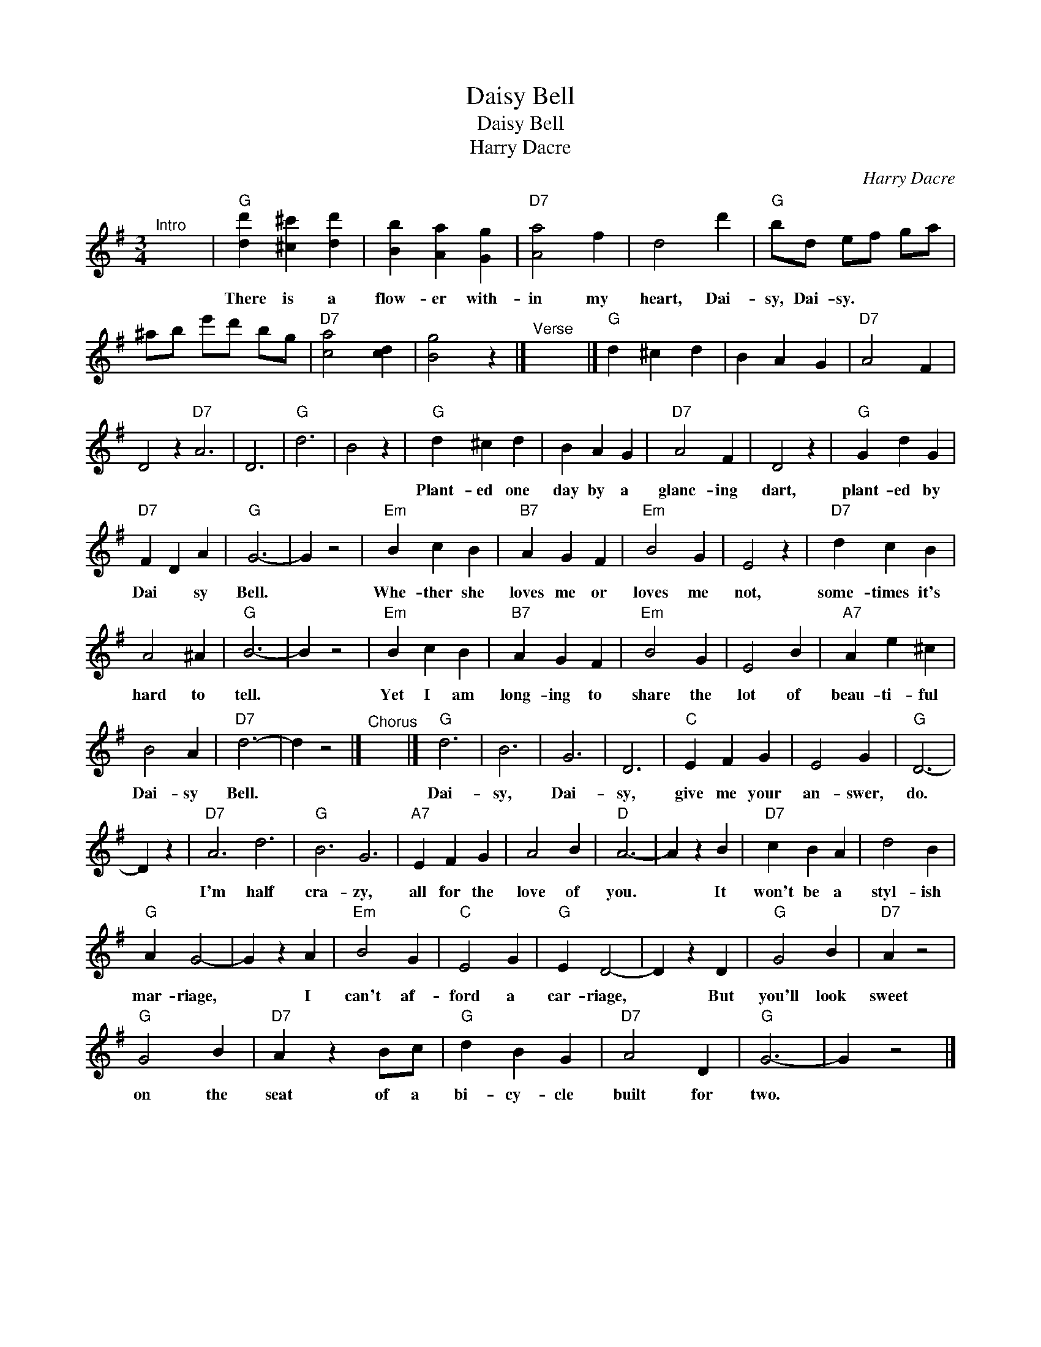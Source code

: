X:1
T:Daisy Bell
T:Daisy Bell
T:Harry Dacre
C:Harry Dacre
L:1/8
M:3/4
K:G
V:1 treble 
V:1
"^Intro" x6 |"G" [dd']2 [^c^c']2 [dd']2 | [Bb]2 [Aa]2 [Gg]2 |"D7" [Aa]4 f2 | d4 d'2 |"G" bd ef ga | %6
w: |There is a|flow- er with-|in my|heart, Dai-|sy, Dai- sy. * * *|
 ^ab e'd' bg |"D7" [ca]4 [cd]2 | [Bg]4 z2 |]"^Verse" x6 |]"G" d2 ^c2 d2 | B2 A2 G2 |"D7" A4 F2 | %13
w: |||||||
 D4 z2"D7" A6 | D6 |"G" d6 | B4 z2 |"G" d2 ^c2 d2 | B2 A2 G2 |"D7" A4 F2 | D4 z2 |"G" G2 d2 G2 | %22
w: ||||Plant- ed one|day by a|glanc- ing|dart,|plant- ed by|
"D7" F2 D2 A2 |"G" G6- | G2 z4 |"Em" B2 c2 B2 |"B7" A2 G2 F2 |"Em" B4 G2 | E4 z2 |"D7" d2 c2 B2 | %30
w: Dai * sy|Bell.||Whe- ther she|loves me or|loves me|not,|some- times it's|
 A4 ^A2 |"G" B6- | B2 z4 |"Em" B2 c2 B2 |"B7" A2 G2 F2 |"Em" B4 G2 | E4 B2 |"A7" A2 e2 ^c2 | %38
w: hard to|tell.||Yet I am|long- ing to|share the|lot of|beau- ti- ful|
 B4 A2 |"D7" d6- | d2 z4 |]"^Chorus" x6 |]"G" d6 | B6 | G6 | D6 |"C" E2 F2 G2 | E4 G2 |"G" D6- | %49
w: Dai- sy|Bell.|||Dai-|sy,|Dai-|sy,|give me your|an- swer,|do.|
 D2 z2 |"D7" A6 d6 |"G" B6 G6 |"A7" E2 F2 G2 | A4 B2 |"D" A6- | A2 z2 B2 |"D7" c2 B2 A2 | d4 B2 | %58
w: |I'm half|cra- zy,|all for the|love of|you.|* It|won't be a|styl- ish|
"G" A2 G4- | G2 z2 A2 |"Em" B4 G2 |"C" E4 G2 |"G" E2 D4- | D2 z2 D2 |"G" G4 B2 |"D7" A2 z4 | %66
w: mar- riage,|* I|can't af-|ford a|car- riage,|* But|you'll look|sweet|
"G" G4 B2 |"D7" A2 z2 Bc |"G" d2 B2 G2 |"D7" A4 D2 |"G" G6- | G2 z4 |] %72
w: on the|seat of a|bi- cy- cle|built for|two.||

